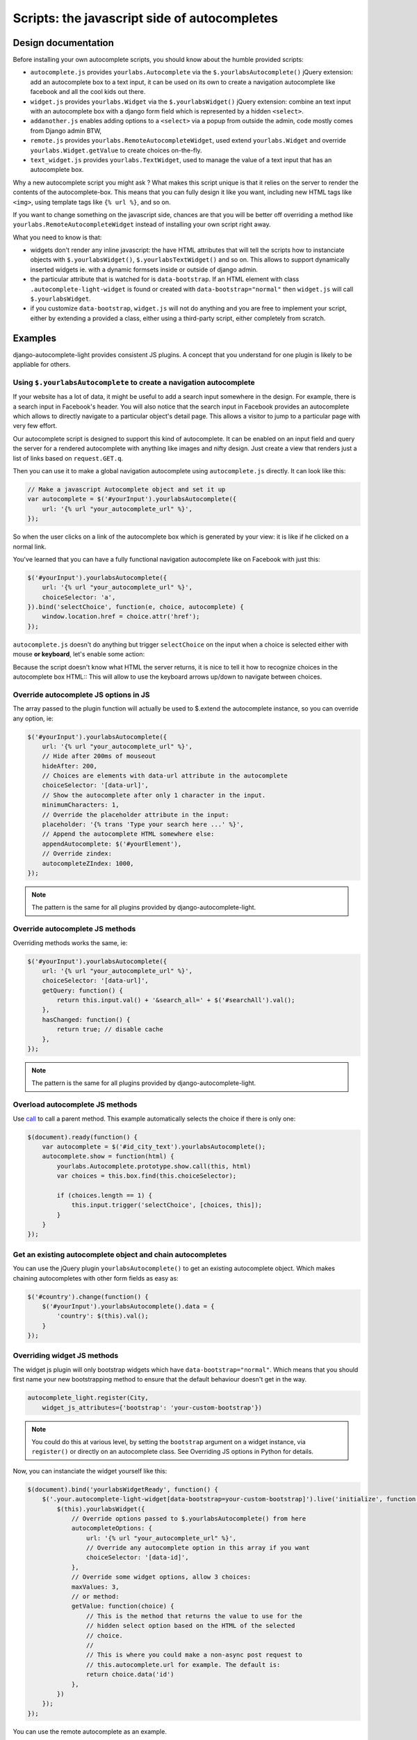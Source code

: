 Scripts: the javascript side of autocompletes
=============================================

Design documentation
--------------------

Before installing your own autocomplete scripts, you should know about the
humble provided scripts:

- ``autocomplete.js`` provides ``yourlabs.Autocomplete`` via the
  ``$.yourlabsAutocomplete()`` jQuery extension: add an autocomplete box to a
  text input, it can be used on its own to create a navigation autocomplete
  like facebook and all the cool kids out there.
- ``widget.js`` provides ``yourlabs.Widget`` via the ``$.yourlabsWidget()``
  jQuery extension: combine an text input with an autocomplete box with a
  django form field which is represented by a hidden ``<select>``.
- ``addanother.js`` enables adding options to a ``<select>`` via a popup from
  outside the admin, code mostly comes from Django admin BTW,
- ``remote.js`` provides ``yourlabs.RemoteAutocompleteWidget``, used extend
  ``yourlabs.Widget`` and override ``yourlabs.Widget.getValue`` to create
  choices on-the-fly.
- ``text_widget.js`` provides ``yourlabs.TextWidget``, used to manage the value
  of a text input that has an autocomplete box.

Why a new autocomplete script you might ask ? What makes this script unique is
that it relies on the server to render the contents of the autocomplete-box.
This means that you can fully design it like you want, including new HTML tags
like ``<img>``, using template tags like ``{% url %}``, and so on.

If you want to change something on the javascript side, chances are that you
will be better off overriding a method like
``yourlabs.RemoteAutocompleteWidget`` instead of installing your own script
right away.

What you need to know is that:

- widgets don't render any inline javascript: the have HTML attributes that
  will tell the scripts how to instanciate objects with ``$.yourlabsWidget()``,
  ``$.yourlabsTextWidget()`` and so on. This allows to support dynamically
  inserted widgets ie. with a dynamic formsets inside or outside of django
  admin.
- the particular attribute that is watched for is ``data-bootstrap``. If an
  HTML element with class ``.autocomplete-light-widget`` is found or created
  with ``data-bootstrap="normal"`` then ``widget.js`` will call
  ``$.yourlabsWidget``.
- if you customize ``data-bootstrap``, ``widget.js`` will not do anything and
  you are free to implement your script, either by extending a provided a
  class, either using a third-party script, either completely from scratch.

Examples
--------

django-autocomplete-light provides consistent JS plugins. A concept that
you understand for one plugin is likely to be appliable for others.

Using ``$.yourlabsAutocomplete`` to create a navigation autocomplete
````````````````````````````````````````````````````````````````````

If your website has a lot of data, it might be useful to add a search
input somewhere in the design. For example, there is a search input in
Facebook's header. You will also notice that the search input in Facebook
provides an autocomplete which allows to directly navigate to a particular
object's detail page. This allows a visitor to jump to a particular page with
very few effort.

Our autocomplete script is designed to support this kind of autocomplete. It
can be enabled on an input field and query the server for a rendered
autocomplete with anything like images and nifty design. Just create a view
that renders just a list of links based on ``request.GET.q``.

Then you can use it to make a global navigation autocomplete using
``autocomplete.js`` directly.  It can look like this:

.. code-block:: javascript
    
    // Make a javascript Autocomplete object and set it up
    var autocomplete = $('#yourInput').yourlabsAutocomplete({
        url: '{% url "your_autocomplete_url" %}',
    });

So when the user clicks on a link of the autocomplete box which is generated by
your view: it is like if he clicked on a normal link.

You've learned that you can have a fully functional navigation autocomplete
like on Facebook with just this:

.. code-block:: javascript

    $('#yourInput').yourlabsAutocomplete({
        url: '{% url "your_autocomplete_url" %}',
        choiceSelector: 'a',
    }).bind('selectChoice', function(e, choice, autocomplete) {
        window.location.href = choice.attr('href');
    });

``autocomplete.js`` doesn't do anything but trigger ``selectChoice`` on the
input when a choice is selected either with mouse **or keyboard**, let's enable
some action:

Because the script doesn't know what HTML the server returns, it is nice to
tell it how to recognize choices in the autocomplete box HTML::
This will allow to use the keyboard arrows up/down to navigate between choices.

Override autocomplete JS options in JS
``````````````````````````````````````

The array passed to the plugin function will actually be used to $.extend the
autocomplete instance, so you can override any option, ie:

.. code-block:: javascript

    $('#yourInput').yourlabsAutocomplete({
        url: '{% url "your_autocomplete_url" %}',
        // Hide after 200ms of mouseout
        hideAfter: 200,
        // Choices are elements with data-url attribute in the autocomplete
        choiceSelector: '[data-url]',
        // Show the autocomplete after only 1 character in the input.
        minimumCharacters: 1,
        // Override the placeholder attribute in the input:
        placeholder: '{% trans 'Type your search here ...' %}',
        // Append the autocomplete HTML somewhere else:
        appendAutocomplete: $('#yourElement'),
        // Override zindex:
        autocompleteZIndex: 1000,
    });

.. note::

    The pattern is the same for all plugins provided by django-autocomplete-light.

Override autocomplete JS methods
````````````````````````````````

Overriding methods works the same, ie:

.. code-block:: javascript

    $('#yourInput').yourlabsAutocomplete({
        url: '{% url "your_autocomplete_url" %}',
        choiceSelector: '[data-url]',
        getQuery: function() {
            return this.input.val() + '&search_all=' + $('#searchAll').val();
        },
        hasChanged: function() {
            return true; // disable cache
        },
    });

.. note::

    The pattern is the same for all plugins provided by django-autocomplete-light.

Overload autocomplete JS methods
````````````````````````````````

Use `call
<https://developer.mozilla.org/en/docs/JavaScript/Reference/Global_Objects/Function/call>`_
to call a parent method. This example automatically selects the choice if there
is only one:

.. code-block:: javascript

    $(document).ready(function() {
        var autocomplete = $('#id_city_text').yourlabsAutocomplete();
        autocomplete.show = function(html) {
            yourlabs.Autocomplete.prototype.show.call(this, html)
            var choices = this.box.find(this.choiceSelector);

            if (choices.length == 1) {
                this.input.trigger('selectChoice', [choices, this]);
            }
        }
    });

Get an existing autocomplete object and chain autocompletes
```````````````````````````````````````````````````````````

You can use the jQuery plugin ``yourlabsAutocomplete()`` to get an existing
autocomplete object. Which makes chaining autocompletes with other form fields
as easy as:

.. code-block:: javascript
    
    $('#country').change(function() {
        $('#yourInput').yourlabsAutocomplete().data = {
            'country': $(this).val();
        }
    });

.. _js-method-override:

Overriding widget JS methods
````````````````````````````

The widget js plugin will only bootstrap widgets which have
``data-bootstrap="normal"``. Which means that you should first name your new
bootstrapping method to ensure that the default behaviour doesn't get in the
way. 

.. code-block:: python

    autocomplete_light.register(City, 
        widget_js_attributes={'bootstrap': 'your-custom-bootstrap'})

.. note::

    You could do this at various level, by setting the ``bootstrap`` argument
    on a widget instance, via ``register()`` or directly on an autocomplete
    class. See Overriding JS options in Python for details.

Now, you can instanciate the widget yourself like this:

.. code-block:: javascript

    $(document).bind('yourlabsWidgetReady', function() {
        $('.your.autocomplete-light-widget[data-bootstrap=your-custom-bootstrap]').live('initialize', function() {
            $(this).yourlabsWidget({
                // Override options passed to $.yourlabsAutocomplete() from here
                autocompleteOptions: {
                    url: '{% url "your_autocomplete_url" %}',
                    // Override any autocomplete option in this array if you want
                    choiceSelector: '[data-id]',
                },
                // Override some widget options, allow 3 choices:
                maxValues: 3,
                // or method:
                getValue: function(choice) {
                    // This is the method that returns the value to use for the
                    // hidden select option based on the HTML of the selected
                    // choice.
                    //  
                    // This is where you could make a non-async post request to
                    // this.autocomplete.url for example. The default is:
                    return choice.data('id')
                },
            })
        });
    });

You can use the remote autocomplete as an example.

.. note::

    You could of course call ``$.yourlabsWidget()`` directly, but using the
    ``yourlabsWidgetReady`` event takes advantage of the built-in
    DOMNodeInserted event: your widgets will also work with dynamically created
    widgets (ie. admin inlines).

API
---

``autocomplete.js``
```````````````````

The autocomplete box script has `complete API documentation
<_static/autocomplete.html>`_.

``widget.js``
`````````````

The script that ties the autocomplete box script and the hidden ``<select>``
used by django has `complete API documentation <_static/widget.html>`_.

``text_widget.js``
`````````````

The script that ties the autocomplete box script with a text input has
`complete API documentation <_static/text_widget.html>`_.

``addanother.js``
`````````````

The script that enables adding options to a ``<select>`` outside the admin has
`complete API documentation <_static/addanother.html>`_.

``remote.js``
`````````````

The script that overrides a method from ``widget.js`` to create choices on the
fly has `complete API documentation <_static/remote.html>`_.
